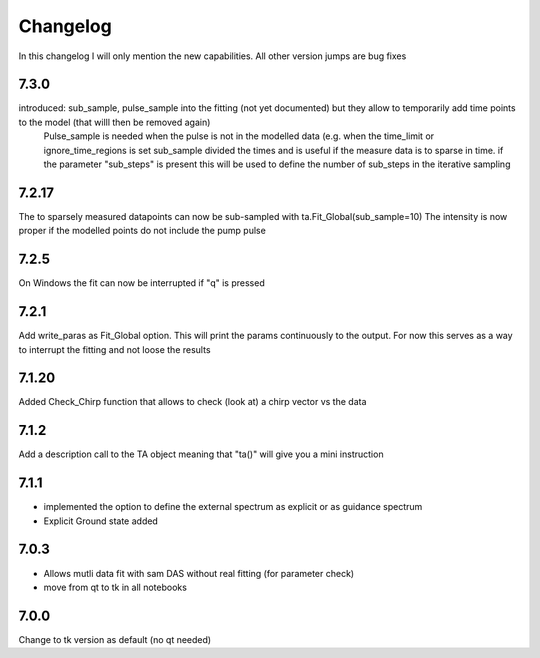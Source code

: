 *********
Changelog
*********
In this changelog I will only mention the new capabilities. All other version jumps are bug fixes

.. _release-7.3.0:

7.3.0
========

introduced: sub_sample, pulse_sample  into the fitting (not yet documented) but they allow to temporarily add time points to the model (that willl then be removed again) 
			Pulse_sample is needed when the pulse is not in the modelled data (e.g. when the time_limit or ignore_time_regions is set
			sub_sample divided the times and is useful if the measure data is to sparse in time.
			if the parameter "sub_steps" is present this will be used to define the number of sub_steps in the iterative sampling


7.2.17
========

The to sparsely measured datapoints can now be sub-sampled with ta.Fit_Global(sub_sample=10)
The intensity is now proper if the modelled points do not include the pump pulse


7.2.5
=======

On Windows the fit can now be interrupted if "q" is pressed

7.2.1
=======

Add write_paras as Fit_Global option. This will print the params continuously to the output. For now this serves as a way to interrupt the fitting and not loose the results

7.1.20
========

Added Check_Chirp function that allows to check (look at) a chirp vector vs the data

7.1.2
========

Add a description call to the TA object meaning that "ta()" will give you a mini instruction

7.1.1
========

* implemented the option to define the external spectrum as explicit or as guidance spectrum
* Explicit Ground state added

7.0.3
========

* Allows mutli data fit with sam DAS without real fitting (for parameter check)
* move from qt to tk in all notebooks

7.0.0
========

Change to tk version as default (no qt needed)